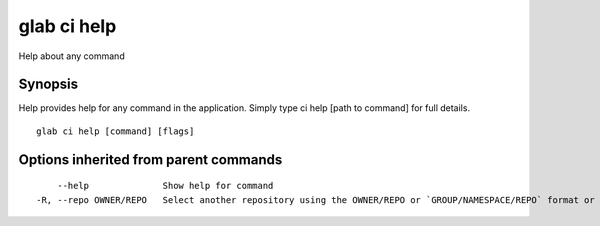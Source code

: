 .. _glab_ci_help:

glab ci help
------------

Help about any command

Synopsis
~~~~~~~~


Help provides help for any command in the application.
Simply type ci help [path to command] for full details.

::

  glab ci help [command] [flags]

Options inherited from parent commands
~~~~~~~~~~~~~~~~~~~~~~~~~~~~~~~~~~~~~~

::

      --help              Show help for command
  -R, --repo OWNER/REPO   Select another repository using the OWNER/REPO or `GROUP/NAMESPACE/REPO` format or the project ID or full URL

